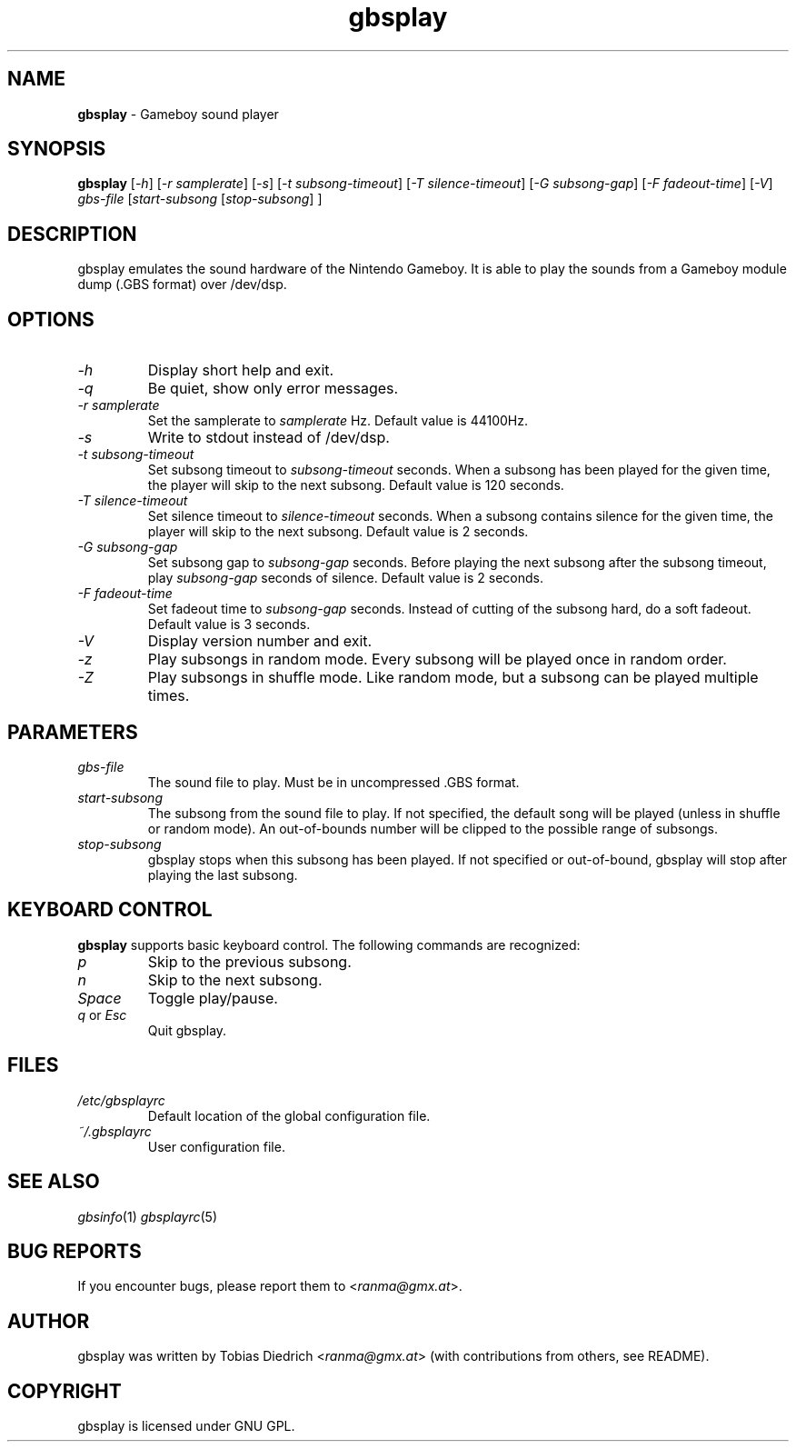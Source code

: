 .\" $Id: gbsplay.in.1,v 1.4 2003/10/11 18:25:25 ranma Exp $
.\" This manpage 2003 (C) by Christian Garbs <mitch@cgarbs.de>
.\" Licensed under GNU GPL.
.TH "gbsplay" "1" "%%%VERSION%%%" "Tobias Diedrich" "Gameboy sound player"
.SH "NAME"
.LP
\fBgbsplay\fR \- Gameboy sound player
.SH "SYNOPSIS"
\fBgbsplay\fR [\fI\-h\fR] [\fI\-r samplerate\fR] [\fI\-s\fR] [\fI\-t subsong\-timeout\fR] [\fI\-T silence\-timeout\fR] [\fI\-G subsong\-gap\fR] [\fI-F fadeout\-time\fR] [\fI\-V\fR] \fIgbs\-file\fR [\fIstart\-subsong\fR [\fIstop\-subsong\fR] ]
.SH "DESCRIPTION"
gbsplay emulates the sound hardware of the Nintendo Gameboy.  It
is able to play the sounds from a Gameboy module dump (.GBS format)
over /dev/dsp.
.SH "OPTIONS"
.TP
\fI\-h\fR
Display short help and exit.
.TP
\fI\-q\fR
Be quiet, show only error messages.
.TP
\fI\-r samplerate\fR
Set the samplerate to \fIsamplerate\fR Hz.  Default value is 44100Hz.
.TP
\fI\-s\fR
Write to stdout instead of /dev/dsp.
.TP
\fI\-t subsong\-timeout\fR
Set subsong timeout to \fIsubsong\-timeout\fR seconds.  When a subsong has been played for the given time, the player will skip to the next subsong.  Default value is 120 seconds.
.TP
\fI\-T silence\-timeout\fR
Set silence timeout to \fIsilence\-timeout\fR seconds.  When a subsong contains silence for the given time, the player will skip to the next subsong.  Default value is 2 seconds.
.TP
\fI\-G subsong\-gap\fR
Set subsong gap to \fIsubsong\-gap\fR seconds.  Before playing the next subsong after the subsong timeout, play \fIsubsong\-gap\fR seconds of silence.  Default value is 2 seconds.
.TP
\fI\-F fadeout\-time\fR
Set fadeout time to \fIsubsong\-gap\fR seconds.  Instead of cutting of the subsong hard, do a soft fadeout.  Default value is 3 seconds.
.TP
\fI\-V\fR
Display version number and exit.
.TP
\fI\-z\fR
Play subsongs in random mode.  Every subsong will be played once in random order.
.TP
\fI\-Z\fR
Play subsongs in shuffle mode.  Like random mode, but a subsong can be played multiple times.
.SH "PARAMETERS"
.TP
\fIgbs\-file\fR
The sound file to play.  Must be in uncompressed .GBS format.
.TP
\fIstart\-subsong\fR
The subsong from the sound file to play.  If not specified, the default song will be played (unless in shuffle or random mode).  An out\-of\-bounds number will be clipped to the possible range of subsongs.
.TP
\fIstop\-subsong\fR
gbsplay stops when this subsong has been played.  If not specified or out-of-bound, gbsplay will stop after playing the last subsong.
.SH "KEYBOARD CONTROL"
\fBgbsplay\fR supports basic keyboard control.  The following commands are recognized:
.TP
\fIp\fR
Skip to the previous subsong.
.TP
\fIn\fR
Skip to the next subsong.
.TP
\fISpace\fR
Toggle play/pause.
.TP
\fIq\fR or \fIEsc\fR
Quit gbsplay.
.SH "FILES"
.TP
\fI/etc/gbsplayrc\fR
Default location of the global configuration file.
.TP
\fI~/\.gbsplayrc\fR
User configuration file.
.SH "SEE ALSO"
\fIgbsinfo\fR(1)
\fIgbsplayrc\fR(5)
.SH "BUG REPORTS"
If you encounter bugs, please report them to <\fIranma@gmx.at\fR>.
.SH "AUTHOR"
gbsplay was written by Tobias Diedrich <\fIranma@gmx.at\fR> (with contributions from others, see README).
.SH "COPYRIGHT"
gbsplay is licensed under GNU GPL.
